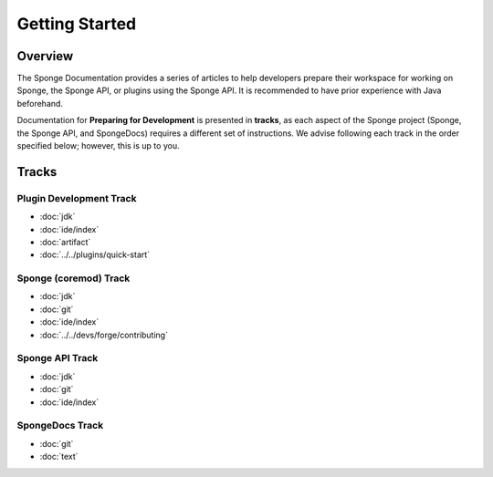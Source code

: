 ===============
Getting Started
===============

Overview
========

The Sponge Documentation provides a series of articles to help developers prepare their workspace for working on Sponge, the Sponge API, or plugins using the Sponge API. It is recommended to have prior experience with Java beforehand.

Documentation for **Preparing for Development** is presented in **tracks**, as each aspect of the Sponge project (Sponge, the Sponge API, and SpongeDocs) requires a different set of instructions. We advise following each track in the order specified below; however, this is up to you.

Tracks
======

Plugin Development Track
~~~~~~~~~~~~~~~~~~~~~~~~

* :doc:`jdk`
* :doc:`ide/index`
* :doc:`artifact`
* :doc:`../../plugins/quick-start`

Sponge (coremod) Track
~~~~~~~~~~~~~~~~~~~~~~

* :doc:`jdk`
* :doc:`git`
* :doc:`ide/index`
* :doc:`../../devs/forge/contributing`

Sponge API Track
~~~~~~~~~~~~~~~~

* :doc:`jdk`
* :doc:`git`
* :doc:`ide/index`

SpongeDocs Track
~~~~~~~~~~~~~~~~

* :doc:`git`
* :doc:`text`
